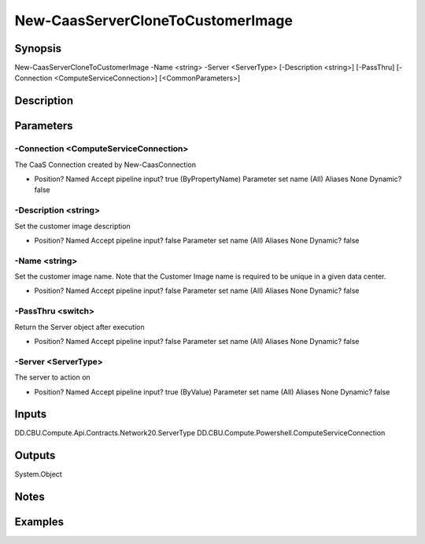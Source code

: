 ﻿
New-CaasServerCloneToCustomerImage
===================

Synopsis
--------

.. code-block:: powershell
    
    
New-CaasServerCloneToCustomerImage -Name <string> -Server <ServerType> [-Description <string>] [-PassThru] [-Connection <ComputeServiceConnection>] [<CommonParameters>]





Description
-----------



Parameters
----------




-Connection <ComputeServiceConnection>
~~~~~~~~~

The CaaS Connection created by New-CaasConnection

*     Position?                    Named     Accept pipeline input?       true (ByPropertyName)     Parameter set name           (All)     Aliases                      None     Dynamic?                     false





-Description <string>
~~~~~~~~~

Set the customer image description

*     Position?                    Named     Accept pipeline input?       false     Parameter set name           (All)     Aliases                      None     Dynamic?                     false





-Name <string>
~~~~~~~~~

Set the customer image name. Note that the Customer Image name is required to be unique in a given data center.

*     Position?                    Named     Accept pipeline input?       false     Parameter set name           (All)     Aliases                      None     Dynamic?                     false





-PassThru <switch>
~~~~~~~~~

Return the Server object after execution

*     Position?                    Named     Accept pipeline input?       false     Parameter set name           (All)     Aliases                      None     Dynamic?                     false





-Server <ServerType>
~~~~~~~~~

The server to action on

*     Position?                    Named     Accept pipeline input?       true (ByValue)     Parameter set name           (All)     Aliases                      None     Dynamic?                     false





Inputs
------

DD.CBU.Compute.Api.Contracts.Network20.ServerType
DD.CBU.Compute.Powershell.ComputeServiceConnection


Outputs
-------

System.Object

Notes
-----



Examples
---------


